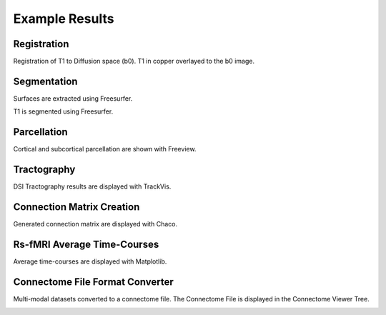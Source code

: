 ===============
Example Results
===============

Registration
------------

Registration of T1 to Diffusion space (b0). T1 in copper overlayed to the b0 image.

.. image:: images/ex_registration.png

Segmentation
------------

Surfaces are extracted using Freesurfer.

.. image:: images/ex_segmentation1.png

T1 is segmented using Freesurfer.

.. image:: images/ex_segmentation2.png

Parcellation
------------

Cortical and subcortical parcellation are shown with Freeview.

.. image:: images/ex_parcellation2.png

Tractography
------------

DSI Tractography results are displayed with TrackVis.

.. image:: images/ex_tractography1.png

.. image:: images/ex_tractography2.png

Connection Matrix Creation
--------------------------

Generated connection matrix are displayed with Chaco.

.. image:: images/ex_connectionmatrix.png

Rs-fMRI Average Time-Courses
----------------------------

Average time-courses are displayed with Matplotlib.

.. image:: images/ex_rsfMRI.png

Connectome File Format Converter
--------------------------------

Multi-modal datasets converted to a connectome file. The Connectome File is displayed in the Connectome Viewer Tree.

.. image:: images/ex_cffconverter.png
